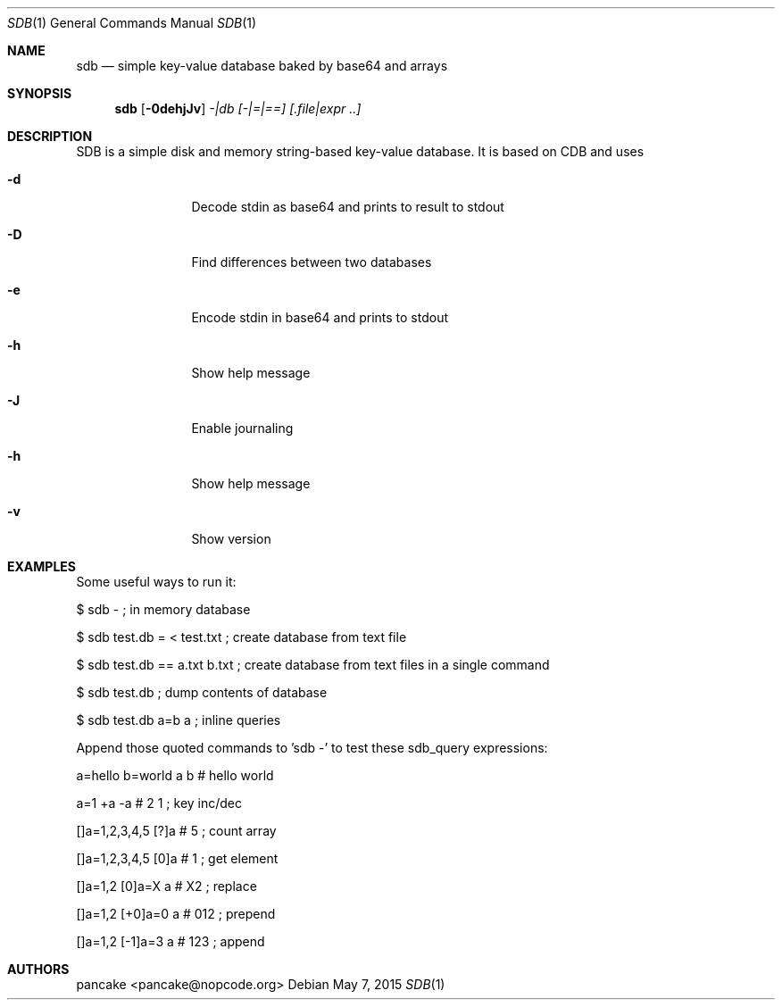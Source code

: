 .Dd May 7, 2015
.Dt SDB 1
.Os
.Sh NAME
.Nm sdb
.Nd simple key-value database baked by base64 and arrays
.Sh SYNOPSIS
.Nm sdb
.Op Fl 0dehjJv
.Ar -|db
.Ar [-|=|==]
.Ar [.file|expr ..]
.Sh DESCRIPTION
SDB is a simple disk and memory string-based key-value database. It is based on CDB and uses
.Bl -tag -width Fl
.It Fl d
Decode stdin as base64 and prints to result to stdout
.It Fl D
Find differences between two databases
.It Fl e
Encode stdin in base64 and prints to stdout
.It Fl h
Show help message
.It Fl J
Enable journaling
.It Fl h
Show help message
.It Fl v
Show version
.El
.Sh EXAMPLES
Some useful ways to run it:
.Pp
$ sdb -                           ; in memory database
.Pp
$ sdb test.db = < test.txt        ; create database from text file
.Pp
$ sdb test.db == a.txt b.txt      ; create database from text files in a single command
.Pp
$ sdb test.db                     ; dump contents of database
.Pp
$ sdb test.db a=b a               ; inline queries
.Pp
Append those quoted commands to 'sdb -' to test these sdb_query expressions:
.Pp
a=hello b=world a b    # hello world
.Pp
a=1 +a -a              # 2 1     ; key inc/dec
.Pp
[]a=1,2,3,4,5 [?]a     # 5       ; count array
.Pp
[]a=1,2,3,4,5 [0]a     # 1       ; get element
.Pp
[]a=1,2 [0]a=X a       # X2      ; replace
.Pp
[]a=1,2 [+0]a=0 a      # 012     ; prepend
.Pp
[]a=1,2 [-1]a=3 a      # 123     ; append
.Pp
.Sh AUTHORS
.Pp
pancake <pancake@nopcode.org>
